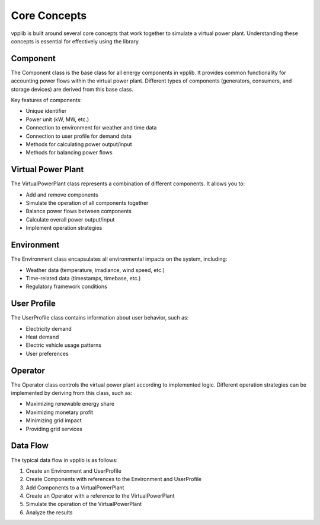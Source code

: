 Core Concepts
============

vpplib is built around several core concepts that work together to simulate a virtual power plant. Understanding these concepts is essential for effectively using the library.

Component
--------

The Component class is the base class for all energy components in vpplib. It provides common functionality for accounting power flows within the virtual power plant. Different types of components (generators, consumers, and storage devices) are derived from this base class.

Key features of components:

* Unique identifier
* Power unit (kW, MW, etc.)
* Connection to environment for weather and time data
* Connection to user profile for demand data
* Methods for calculating power output/input
* Methods for balancing power flows

Virtual Power Plant
-----------------

The VirtualPowerPlant class represents a combination of different components. It allows you to:

* Add and remove components
* Simulate the operation of all components together
* Balance power flows between components
* Calculate overall power output/input
* Implement operation strategies

Environment
----------

The Environment class encapsulates all environmental impacts on the system, including:

* Weather data (temperature, irradiance, wind speed, etc.)
* Time-related data (timestamps, timebase, etc.)
* Regulatory framework conditions

User Profile
-----------

The UserProfile class contains information about user behavior, such as:

* Electricity demand
* Heat demand
* Electric vehicle usage patterns
* User preferences

Operator
-------

The Operator class controls the virtual power plant according to implemented logic. Different operation strategies can be implemented by deriving from this class, such as:

* Maximizing renewable energy share
* Maximizing monetary profit
* Minimizing grid impact
* Providing grid services

Data Flow
--------

The typical data flow in vpplib is as follows:

1. Create an Environment and UserProfile
2. Create Components with references to the Environment and UserProfile
3. Add Components to a VirtualPowerPlant
4. Create an Operator with a reference to the VirtualPowerPlant
5. Simulate the operation of the VirtualPowerPlant
6. Analyze the results